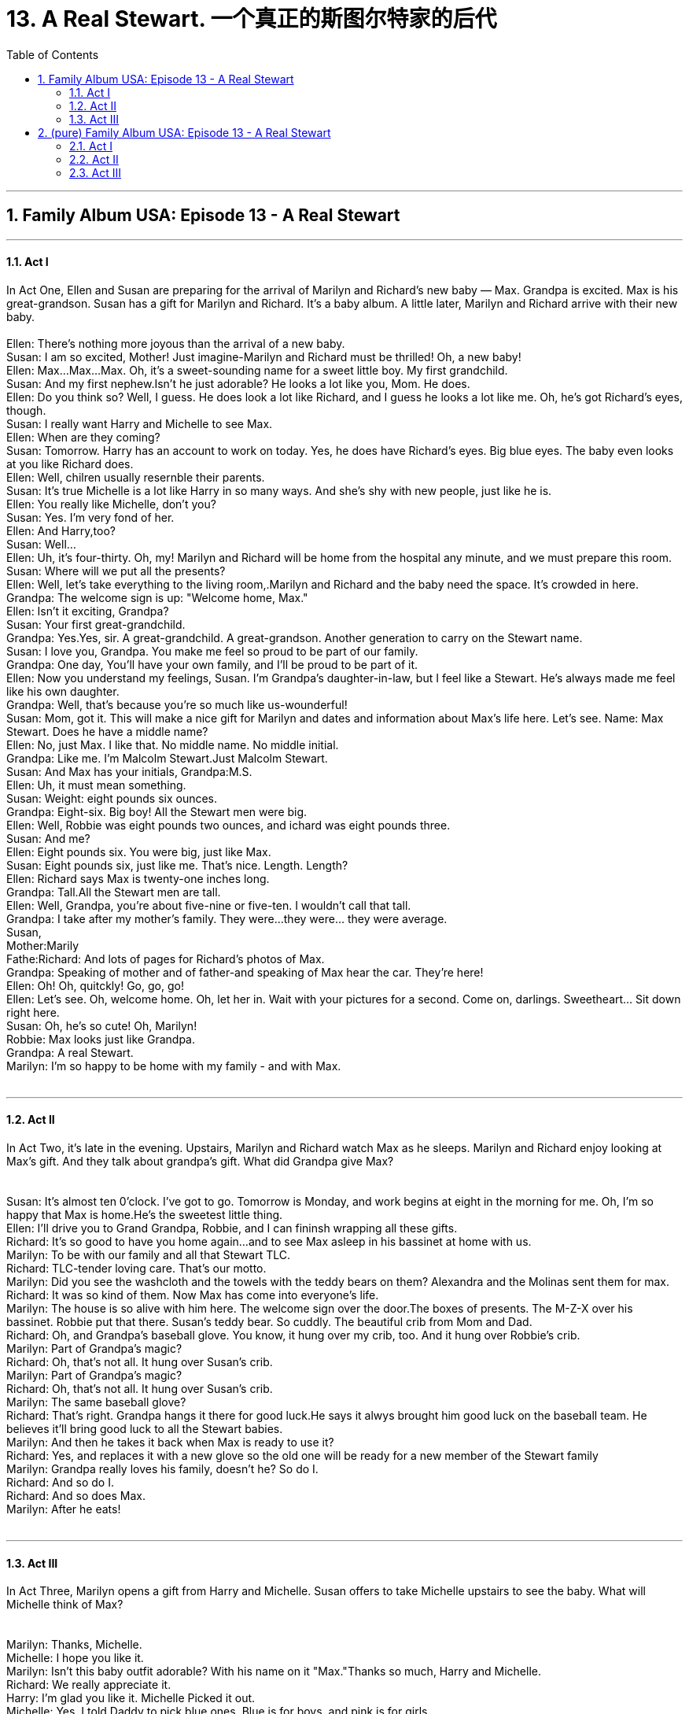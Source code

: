 
= 13. A Real Stewart. 一个真正的斯图尔特家的后代
:toc: left
:toclevels: 3
:sectnums:
:stylesheet: ../+ 美国高中历史教材 American History ： From Pre-Columbian to the New Millennium/myAdocCss.css.css

'''

== Family Album USA: Episode 13 - A Real Stewart +


---

==== Act I +

In Act One, Ellen and Susan are preparing for the arrival of Marilyn and Richard's new baby — Max. Grandpa is excited. Max is his great-grandson. Susan has a gift for Marilyn and Richard. It's a baby album. A little later, Marilyn and Richard arrive with their new baby. +
 +
Ellen: There's nothing more joyous than the arrival of a new baby. +
Susan: I am so excited, Mother! Just imagine-Marilyn and Richard must be thrilled! Oh, a new baby! +
Ellen: Max...Max...Max. Oh, it's a sweet-sounding name for a sweet little boy. My first grandchild. +
Susan: And my first nephew.Isn't he just adorable? He looks a lot like you, Mom. He does. +
Ellen: Do you think so? Well, I guess. He does look a lot like Richard, and I guess he looks a lot like me. Oh, he's got Richard's eyes, though. +
Susan: I really want Harry and Michelle to see Max. +
Ellen: When are they coming? +
Susan: Tomorrow. Harry has an account to work on today. Yes, he does have Richard's eyes. Big blue eyes. The baby even looks at you like Richard does. +
Ellen: Well, chilren usually resernble their parents. +
Susan: It's true Michelle is a lot like Harry in so many ways. And she's shy with new people, just like he is. +
Ellen: You really like Michelle, don't you? +
Susan: Yes. I'm very fond of her. +
Ellen: And Harry,too? +
Susan: Well... +
Ellen: Uh, it's four-thirty. Oh, my! Marilyn and Richard will be home from the hospital any minute, and we must prepare this room. +
Susan: Where will we put all the presents? +
Ellen: Well, let's take everything to the living room,.Marilyn and Richard and the baby need the space. It's crowded in here. +
Grandpa: The welcome sign is up: "Welcome home, Max." +
Ellen: Isn't it exciting, Grandpa? +
Susan: Your first great-grandchild. +
Grandpa: Yes.Yes, sir. A great-grandchild. A great-grandson. Another generation to carry on the Stewart name. +
Susan: I love you, Grandpa. You make me feel so proud to be part of our family. +
Grandpa: One day, You'll have your own family, and I'll be proud to be part of it. +
Ellen: Now you understand my feelings, Susan. I'm Grandpa's daughter-in-law, but I feel like a Stewart. He's always made me feel like his own daughter. +
Grandpa: Well, that's because you're so much like us-wounderful! +
Susan: Mom, got it. This will make a nice gift for Marilyn and dates and information about Max's life here. Let's see. Name: Max Stewart. Does he have a middle name? +
Ellen: No, just Max. I like that. No middle name. No middle initial. +
Grandpa: Like me. I'm Malcolm Stewart.Just Malcolm Stewart. +
Susan: And Max has your initials, Grandpa:M.S. +
Ellen: Uh, it must mean something. +
Susan: Weight: eight pounds six ounces. +
Grandpa: Eight-six. Big boy! All the Stewart men were big. +
Ellen: Well, Robbie was eight pounds two ounces, and ichard was eight pounds three. +
Susan: And me? +
Ellen: Eight pounds six. You were big, just like Max. +
Susan: Eight pounds six, just like me. That's nice. Length. Length? +
Ellen: Richard says Max is twenty-one inches long. +
Grandpa: Tall.All the Stewart men are tall. +
Ellen: Well, Grandpa, you're about five-nine or five-ten. I wouldn't call that tall. +
Grandpa: I take after my mother's family. They were...they were... they were average. +
Susan, +
Mother:Marily +
Fathe:Richard: And lots of pages for Richard's photos of Max. +
Grandpa: Speaking of mother and of father-and speaking of Max hear the car. They're here! +
Ellen: Oh! Oh, quitckly! Go, go, go! +
Ellen: Let's see. Oh, welcome home. Oh, let her in. Wait with your pictures for a second. Come on, darlings. Sweetheart... Sit down right here. +
Susan: Oh, he's so cute! Oh, Marilyn! +
Robbie: Max looks just like Grandpa. +
Grandpa: A real Stewart. +
Marilyn: I'm so happy to be home with my family - and with Max. +
 +


---

==== Act II +

In Act Two, it's late in the evening. Upstairs, Marilyn and Richard watch Max as he sleeps. Marilyn and Richard enjoy looking at Max's gift. And they talk about grandpa's gift. What did Grandpa give Max? +
 +
 +
Susan: It's almost ten 0'clock. I've got to go. Tomorrow is Monday, and work begins at eight in the morning for me. Oh, I'm so happy that Max is home.He's the sweetest little thing. +
Ellen: I'll drive you to Grand Grandpa, Robbie, and I can fininsh wrapping all these gifts. +
Richard: It's so good to have you home again...and to see Max asleep in his bassinet at home with us. +
Marilyn: To be with our family and all that Stewart TLC. +
Richard: TLC-tender loving care. That's our motto. +
Marilyn: Did you see the washcloth and the towels with the teddy bears on them? Alexandra and the Molinas sent them for max. +
Richard: It was so kind of them. Now Max has come into everyone's life. +
Marilyn: The house is so alive with him here. The welcome sign over the door.The boxes of presents. The M-Z-X over his bassinet. Robbie put that there. Susan's teddy bear. So cuddly. The beautiful crib from Mom and Dad. +
Richard: Oh, and Grandpa's baseball glove. You know, it hung over my crib, too. And it hung over Robbie's crib. +
Marilyn: Part of Grandpa's magic? +
Richard: Oh, that's not all. It hung over Susan's crib. +
Marilyn: Part of Grandpa's magic? +
Richard: Oh, that's not all. It hung over Susan's crib. +
Marilyn: The same baseball glove? +
Richard: That's right. Grandpa hangs it there for good luck.He says it alwys brought him good luck on the baseball team. He believes it'll bring good luck to all the Stewart babies. +
Marilyn: And then he takes it back when Max is ready to use it? +
Richard: Yes, and replaces it with a new glove so the old one will be ready for a new member of the Stewart family +
Marilyn: Grandpa really loves his family, doesn't he? So do I. +
Richard: And so do I. +
Richard: And so does Max. +
Marilyn: After he eats! +
 +


---

==== Act III +

In Act Three, Marilyn opens a gift from Harry and Michelle. Susan offers to take Michelle upstairs to see the baby. What will Michelle think of Max? +
 +
 +
Marilyn: Thanks, Michelle. +
Michelle: I hope you like it. +
Marilyn: Isn't this baby outfit adorable? With his name on it "Max."Thanks so much, Harry and Michelle. +
Richard: We really appreciate it. +
Harry: I'm glad you like it. Michelle Picked it out. +
Michelle: Yes. I told Daddy to pick blue ones. Blue is for boys, and pink is for girls. +
Grandpa: And Max is some boy. +
Richard: He's a real Stewart. +
Grandpa: Right! +
Ellen: That was so thoughtful of you, Michelle. Especially to pick it out in blue. +
Susan: Would you like to see baby Max, Michelle? +
Harry: Could she? Could we? +
Michelle: Could I? +
Marilyn: Take them upstairs, Susan. Harry and Michelle can watch Max sleeping. +
Susan: Let's go. +
Harry: Come on, Michelle. Before Max wakes up. +
Marilyn: Will you please take this upstairs, Susan? +
Susan: Uh-hun. +
Marilyn: Thank you. +
Philip: Michelle is very grown up for a ten-year-old, huh? +
Ellen: She's smart and sensitive for her age. +
Grandpa: Growing up without a mother is difficult. You mature auickly. +
Ellen: Susan's like a mother to Michelle. They have a good relationship.Do you think Susan and Harry will get married? +
Robbie: Yeah. You can count on it. +
Philip: I think so. Yes. They get along so well. +
Grandpa: I like him. He's good for Susan. +
Ellen: He's a little quiet. +
Richard: It's hard to do anything but listen in this family. +
Ellen: How can anybody get a word in around here? +
Marilyn: You're right, Ellen. +
Philip: Oh, really? +
Richard: It's the way it should be. The Stewarts are the Stewarts! +
Grandpa: They always were, and they always will be. +
Richard: Right! +
Grandpa: They've always got an opinion. Always got something to say. +
Marilyn: And now there's Max Stewart,and if he talks as loudly as he cries, we're all in for brouble. +
Robbie: He's quiet now. +
Marilyn: Mmm-hmm.That's because he's sleeping. +
Harry: He's really cute. +
Susan: It's not necessary to whisper, Harry. A baby gets used to voices. +
Harry: I remember now. We always whispered when Michelle was born. +
Michelle: And I didn't sleep well. Daddy told me. I never slept. And when I did, I woke up when I heard someone speak. +
Susan: I bet you were cute. +
Harry: She sure was. +
Michelle: Not as cute as Max. He's like a little doll. +
Michelle: Oh, good.Now I can help diaper him. +
Susan: Let's get Marilyn. What do you do when he cries like that? +
Harry: You pick him up. +
Susan: He's so little...so new. Let's call Marilyn. +
Marilyn: Time for a feeding and time for a diapering. You're a real Stewart.

'''

== (pure) Family Album USA: Episode 13 - A Real Stewart +


---

==== Act I +

In Act One, Ellen and Susan are preparing for the arrival of Marilyn and Richard's new baby — Max. Grandpa is excited. Max is his great-grandson. Susan has a gift for Marilyn and Richard. It's a baby album. A little later, Marilyn and Richard arrive with their new baby. +
 +
Ellen: There's nothing more joyous than the arrival of a new baby. +
Susan: I am so excited, Mother! Just imagine-Marilyn and Richard must be thrilled! Oh, a new baby! +
Ellen: Max...Max...Max. Oh, it's a sweet-sounding name for a sweet little boy. My first grandchild. +
Susan: And my first nephew.Isn't he just adorable? He looks a lot like you, Mom. He does. +
Ellen: Do you think so? Well, I guess. He does look a lot like Richard, and I guess he looks a lot like me. Oh, he's got Richard's eyes, though. +
Susan: I really want Harry and Michelle to see Max. +
Ellen: When are they coming? +
Susan: Tomorrow. Harry has an account to work on today. Yes, he does have Richard's eyes. Big blue eyes. The baby even looks at you like Richard does. +
Ellen: Well, chilren usually resernble their parents. +
Susan: It's true Michelle is a lot like Harry in so many ways. And she's shy with new people, just like he is. +
Ellen: You really like Michelle, don't you? +
Susan: Yes. I'm very fond of her. +
Ellen: And Harry,too? +
Susan: Well... +
Ellen: Uh, it's four-thirty. Oh, my! Marilyn and Richard will be home from the hospital any minute, and we must prepare this room. +
Susan: Where will we put all the presents? +
Ellen: Well, let's take everything to the living room,.Marilyn and Richard and the baby need the space. It's crowded in here. +
Grandpa: The welcome sign is up: "Welcome home, Max." +
Ellen: Isn't it exciting, Grandpa? +
Susan: Your first great-grandchild. +
Grandpa: Yes.Yes, sir. A great-grandchild. A great-grandson. Another generation to carry on the Stewart name. +
Susan: I love you, Grandpa. You make me feel so proud to be part of our family. +
Grandpa: One day, You'll have your own family, and I'll be proud to be part of it. +
Ellen: Now you understand my feelings, Susan. I'm Grandpa's daughter-in-law, but I feel like a Stewart. He's always made me feel like his own daughter. +
Grandpa: Well, that's because you're so much like us-wounderful! +
Susan: Mom, got it. This will make a nice gift for Marilyn and dates and information about Max's life here. Let's see. Name: Max Stewart. Does he have a middle name? +
Ellen: No, just Max. I like that. No middle name. No middle initial. +
Grandpa: Like me. I'm Malcolm Stewart.Just Malcolm Stewart. +
Susan: And Max has your initials, Grandpa:M.S. +
Ellen: Uh, it must mean something. +
Susan: Weight: eight pounds six ounces. +
Grandpa: Eight-six. Big boy! All the Stewart men were big. +
Ellen: Well, Robbie was eight pounds two ounces, and ichard was eight pounds three. +
Susan: And me? +
Ellen: Eight pounds six. You were big, just like Max. +
Susan: Eight pounds six, just like me. That's nice. Length. Length? +
Ellen: Richard says Max is twenty-one inches long. +
Grandpa: Tall.All the Stewart men are tall. +
Ellen: Well, Grandpa, you're about five-nine or five-ten. I wouldn't call that tall. +
Grandpa: I take after my mother's family. They were...they were... they were average. +
Susan, +
Mother:Marily +
Fathe:Richard: And lots of pages for Richard's photos of Max. +
Grandpa: Speaking of mother and of father-and speaking of Max hear the car. They're here! +
Ellen: Oh! Oh, quitckly! Go, go, go! +
Ellen: Let's see. Oh, welcome home. Oh, let her in. Wait with your pictures for a second. Come on, darlings. Sweetheart... Sit down right here. +
Susan: Oh, he's so cute! Oh, Marilyn! +
Robbie: Max looks just like Grandpa. +
Grandpa: A real Stewart. +
Marilyn: I'm so happy to be home with my family - and with Max. +
 +


---

==== Act II +

In Act Two, it's late in the evening. Upstairs, Marilyn and Richard watch Max as he sleeps. Marilyn and Richard enjoy looking at Max's gift. And they talk about grandpa's gift. What did Grandpa give Max? +
 +
 +
Susan: It's almost ten 0'clock. I've got to go. Tomorrow is Monday, and work begins at eight in the morning for me. Oh, I'm so happy that Max is home.He's the sweetest little thing. +
Ellen: I'll drive you to Grand Grandpa, Robbie, and I can fininsh wrapping all these gifts. +
Richard: It's so good to have you home again...and to see Max asleep in his bassinet at home with us. +
Marilyn: To be with our family and all that Stewart TLC. +
Richard: TLC-tender loving care. That's our motto. +
Marilyn: Did you see the washcloth and the towels with the teddy bears on them? Alexandra and the Molinas sent them for max. +
Richard: It was so kind of them. Now Max has come into everyone's life. +
Marilyn: The house is so alive with him here. The welcome sign over the door.The boxes of presents. The M-Z-X over his bassinet. Robbie put that there. Susan's teddy bear. So cuddly. The beautiful crib from Mom and Dad. +
Richard: Oh, and Grandpa's baseball glove. You know, it hung over my crib, too. And it hung over Robbie's crib. +
Marilyn: Part of Grandpa's magic? +
Richard: Oh, that's not all. It hung over Susan's crib. +
Marilyn: Part of Grandpa's magic? +
Richard: Oh, that's not all. It hung over Susan's crib. +
Marilyn: The same baseball glove? +
Richard: That's right. Grandpa hangs it there for good luck.He says it alwys brought him good luck on the baseball team. He believes it'll bring good luck to all the Stewart babies. +
Marilyn: And then he takes it back when Max is ready to use it? +
Richard: Yes, and replaces it with a new glove so the old one will be ready for a new member of the Stewart family +
Marilyn: Grandpa really loves his family, doesn't he? So do I. +
Richard: And so do I. +
Richard: And so does Max. +
Marilyn: After he eats! +
 +


---

==== Act III +

In Act Three, Marilyn opens a gift from Harry and Michelle. Susan offers to take Michelle upstairs to see the baby. What will Michelle think of Max? +
 +
 +
Marilyn: Thanks, Michelle. +
Michelle: I hope you like it. +
Marilyn: Isn't this baby outfit adorable? With his name on it "Max."Thanks so much, Harry and Michelle. +
Richard: We really appreciate it. +
Harry: I'm glad you like it. Michelle Picked it out. +
Michelle: Yes. I told Daddy to pick blue ones. Blue is for boys, and pink is for girls. +
Grandpa: And Max is some boy. +
Richard: He's a real Stewart. +
Grandpa: Right! +
Ellen: That was so thoughtful of you, Michelle. Especially to pick it out in blue. +
Susan: Would you like to see baby Max, Michelle? +
Harry: Could she? Could we? +
Michelle: Could I? +
Marilyn: Take them upstairs, Susan. Harry and Michelle can watch Max sleeping. +
Susan: Let's go. +
Harry: Come on, Michelle. Before Max wakes up. +
Marilyn: Will you please take this upstairs, Susan? +
Susan: Uh-hun. +
Marilyn: Thank you. +
Philip: Michelle is very grown up for a ten-year-old, huh? +
Ellen: She's smart and sensitive for her age. +
Grandpa: Growing up without a mother is difficult. You mature auickly. +
Ellen: Susan's like a mother to Michelle. They have a good relationship.Do you think Susan and Harry will get married? +
Robbie: Yeah. You can count on it. +
Philip: I think so. Yes. They get along so well. +
Grandpa: I like him. He's good for Susan. +
Ellen: He's a little quiet. +
Richard: It's hard to do anything but listen in this family. +
Ellen: How can anybody get a word in around here? +
Marilyn: You're right, Ellen. +
Philip: Oh, really? +
Richard: It's the way it should be. The Stewarts are the Stewarts! +
Grandpa: They always were, and they always will be. +
Richard: Right! +
Grandpa: They've always got an opinion. Always got something to say. +
Marilyn: And now there's Max Stewart,and if he talks as loudly as he cries, we're all in for brouble. +
Robbie: He's quiet now. +
Marilyn: Mmm-hmm.That's because he's sleeping. +
Harry: He's really cute. +
Susan: It's not necessary to whisper, Harry. A baby gets used to voices. +
Harry: I remember now. We always whispered when Michelle was born. +
Michelle: And I didn't sleep well. Daddy told me. I never slept. And when I did, I woke up when I heard someone speak. +
Susan: I bet you were cute. +
Harry: She sure was. +
Michelle: Not as cute as Max. He's like a little doll. +
Michelle: Oh, good.Now I can help diaper him. +
Susan: Let's get Marilyn. What do you do when he cries like that? +
Harry: You pick him up. +
Susan: He's so little...so new. Let's call Marilyn. +
Marilyn: Time for a feeding and time for a diapering. You're a real Stewart.

'''


